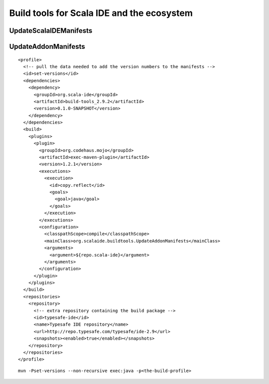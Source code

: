 Build tools for Scala IDE and the ecosystem
===========================================

UpdateScalaIDEManifests
-----------------------

UpdateAddonManifests
--------------------

::

   <profile>
     <!-- pull the data needed to add the version numbers to the manifests -->
     <id>set-versions</id>
     <dependencies>
       <dependency>
         <groupId>org.scala-ide</groupId>
         <artifactId>build-tools_2.9.2</artifactId>
         <version>0.1.0-SNAPSHOT</version>
       </dependency>
     </dependencies>
     <build>
       <plugins>
         <plugin>
           <groupId>org.codehaus.mojo</groupId>
           <artifactId>exec-maven-plugin</artifactId>
           <version>1.2.1</version>
           <executions>
             <execution>
               <id>copy.reflect</id>
               <goals>
                 <goal>java</goal>
               </goals>
             </execution>
           </executions>
           <configuration>
             <classpathScope>compile</classpathScope>
             <mainClass>org.scalaide.buildtools.UpdateAddonManifests</mainClass>
             <arguments>
               <argument>${repo.scala-ide}</argument>
             </arguments>
           </configuration>
         </plugin>
       </plugins>
     </build>
     <repositories>
       <repository>
         <!-- extra repository containing the build package -->
         <id>typesafe-ide</id>
         <name>Typesafe IDE repository</name>
         <url>http://repo.typesafe.com/typesafe/ide-2.9</url>
         <snapshots><enabled>true</enabled></snapshots>
       </repository>
     </repositories>
   </profile>
 
::

   mvn -Pset-versions --non-recursive exec:java -p<the-build-profile>

